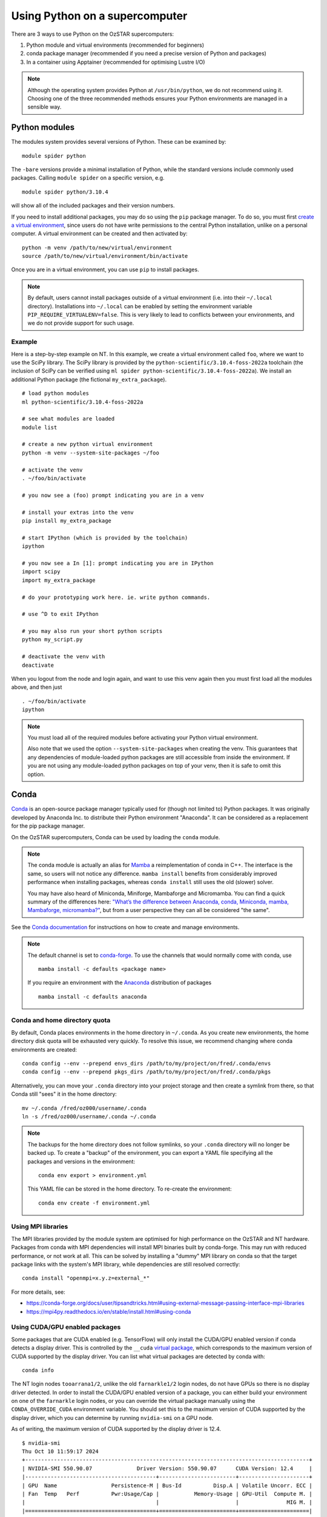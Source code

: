 .. highlight:: rst

Using Python on a supercomputer
===============================

There are 3 ways to use Python on the OzSTAR supercomputers:

#. Python module and virtual environments (recommended for beginners)
#. conda package manager (recommended if you need a precise version of Python and packages)
#. In a container using Apptainer (recommended for optimising Lustre I/O)

.. note::

    Although the operating system provides Python at ``/usr/bin/python``, we do not recommend using it. Choosing one of the three recommended methods ensures your Python environments are managed in a sensible way.

Python modules
--------------
The modules system provides several versions of Python. These can be examined by:

::

    module spider python

The ``-bare`` versions provide a minimal installation of Python, while the standard versions include commonly used packages. Calling ``module spider`` on a specific version, e.g.

::

    module spider python/3.10.4

will show all of the included packages and their version numbers.

If you need to install additional packages, you may do so using the ``pip`` package manager. To do so, you must first `create a virtual environment <https://docs.python.org/3/library/venv.html>`_, since users do not have write permissions to the central Python installation, unlike on a personal computer. A virtual environment can be created and then activated by:

::

    python -m venv /path/to/new/virtual/environment
    source /path/to/new/virtual/environment/bin/activate

Once you are in a virtual environment, you can use ``pip`` to install packages.

.. note::
    By default, users cannot install packages outside of a virtual environment (i.e. into their ``~/.local`` directory). Installations into ``~/.local`` can be enabled by setting the environment variable ``PIP_REQUIRE_VIRTUALENV=false``. This is very likely to lead to conflicts between your environments, and we do not provide support for such usage.

Example
^^^^^^^
Here is a step-by-step example on NT. In this example, we create a virtual environment called ``foo``, where we want to use the SciPy library. The SciPy library is provided by the ``python-scientific/3.10.4-foss-2022a`` toolchain (the inclusion of SciPy can be verified using ``ml spider python-scientific/3.10.4-foss-2022a``). We install an additional Python package (the fictional ``my_extra_package``).

::

    # load python modules
    ml python-scientific/3.10.4-foss-2022a

    # see what modules are loaded
    module list

    # create a new python virtual environment
    python -m venv --system-site-packages ~/foo

    # activate the venv
    . ~/foo/bin/activate

    # you now see a (foo) prompt indicating you are in a venv

    # install your extras into the venv
    pip install my_extra_package

    # start IPython (which is provided by the toolchain)
    ipython

    # you now see a In [1]: prompt indicating you are in IPython
    import scipy
    import my_extra_package

    # do your prototyping work here. ie. write python commands.

    # use ^D to exit IPython

    # you may also run your short python scripts
    python my_script.py

    # deactivate the venv with
    deactivate

When you logout from the node and login again, and want to use this venv again then you must first load all the modules above, and then just

::

    . ~/foo/bin/activate
    ipython

.. note::
    You must load all of the required modules before activating your Python virtual environment.

    Also note that we used the option ``--system-site-packages`` when creating the venv. This guarantees that any dependencies of module-loaded python packages are still accessible from inside the environment.
    If you are not using any module-loaded python packages on top of your venv, then it is safe to omit this option.


Conda
-----
`Conda <https://docs.conda.io/en/latest/>`_ is an open-source package manager typically used for (though not limited to) Python packages. It was originally developed by Anaconda Inc. to distribute their Python environment "Anaconda". It can be considered as a replacement for the pip package manager.

On the OzSTAR supercomputers, Conda can be used by loading the ``conda`` module.

.. note::
    The conda module is actually an alias for `Mamba <https://github.com/mamba-org/mamba>`_ a reimplementation of conda in C++. The interface is the same, so users will not notice any difference. ``mamba install`` benefits from considerably improved performance when installing packages, whereas ``conda install`` still uses the old (slower) solver.

    You may have also heard of Miniconda, Miniforge, Mambaforge and Micromamba. You can find a quick summary of the differences here:
    `"What’s the difference between Anaconda, conda, Miniconda, mamba, Mambaforge, micromamba?" <https://bioconda.github.io/faqs.html#what-s-the-difference-between-anaconda-conda-miniconda-mamba-mambaforge-micromamba>`_, but from a user perspective they can all be considered "the same".

See the `Conda documentation <https://conda.io/projects/conda/en/latest/user-guide/tasks/manage-environments.html>`_ for instructions on how to create and manage environments.

.. note::
    The default channel is set to `conda-forge <https://conda-forge.org/docs/user/introduction/>`_. To use the channels that would normally come with conda, use

    ::

        mamba install -c defaults <package name>

    If you require an environment with the `Anaconda <https://docs.anaconda.com/free/anaconda/>`_ distribution of packages

    ::

        mamba install -c defaults anaconda

Conda and home directory quota
^^^^^^^^^^^^^^^^^^^^^^^^^^^^^^

By default, Conda places environments in the home directory in ``~/.conda``. As you create new environments, the home directory disk quota will be exhausted very quickly. To resolve this issue, we recommend changing where conda environments are created::

    conda config --env --prepend envs_dirs /path/to/my/project/on/fred/.conda/envs
    conda config --env --prepend pkgs_dirs /path/to/my/project/on/fred/.conda/pkgs

Alternatively, you can move your ``.conda`` directory into your project storage and then create a symlink from there, so that Conda still "sees" it in the home directory:

::

    mv ~/.conda /fred/oz000/username/.conda
    ln -s /fred/oz000/username/.conda ~/.conda

.. note::
    The backups for the home directory does not follow symlinks, so your ``.conda`` directory will no longer be backed up. To create a "backup" of the environment, you can export a YAML file specifying all the packages and versions in the environment:

    ::

        conda env export > environment.yml

    This YAML file can be stored in the home directory. To re-create the environment:

    ::

        conda env create -f environment.yml

Using MPI libraries
^^^^^^^^^^^^^^^^^^^
The MPI libraries provided by the module system are optimised for high performance on the OzSTAR and NT hardware. Packages from conda with MPI dependencies will install MPI binaries built by conda-forge. This may run with reduced performance, or not work at all. This can be solved by installing a "dummy" MPI library on conda so that the target package links with the system's MPI library, while dependencies are still resolved correctly:

::

    conda install "openmpi=x.y.z=external_*"

For more details, see:

- https://conda-forge.org/docs/user/tipsandtricks.html#using-external-message-passing-interface-mpi-libraries
- https://mpi4py.readthedocs.io/en/stable/install.html#using-conda


Using CUDA/GPU enabled packages
^^^^^^^^^^^^^^^^^^^^^^^^^^^^^^^
Some packages that are CUDA enabled (e.g. TensorFlow) will only install the CUDA/GPU enabled version if conda detects a display driver. This is controlled by the ``__cuda`` `virtual package <https://docs.conda.io/projects/conda/en/latest/user-guide/tasks/manage-virtual.html>`_, which corresponds to the maximum version of CUDA supported by the display driver.
You can list what virtual packages are detected by conda with:

::

    conda info

The NT login nodes ``tooarrana1/2``, unlike the old ``farnarkle1/2`` login nodes, do not have GPUs so there is no display driver detected. In order to install the CUDA/GPU enabled version of a package, you can either build your environment on one of the ``farnarkle`` login nodes, or you can override the virtual package manually using the ``CONDA_OVERRIDE_CUDA`` environment variable. You should set this to the maximum version of CUDA supported by the display driver, which you can determine by running ``nvidia-smi`` on a GPU node.

As of writing, the maximum version of CUDA supported by the display driver is 12.4.

::

    $ nvidia-smi
    Thu Oct 10 11:59:17 2024
    +-----------------------------------------------------------------------------------------+
    | NVIDIA-SMI 550.90.07              Driver Version: 550.90.07      CUDA Version: 12.4     |
    |-----------------------------------------+------------------------+----------------------+
    | GPU  Name                 Persistence-M | Bus-Id          Disp.A | Volatile Uncorr. ECC |
    | Fan  Temp   Perf          Pwr:Usage/Cap |           Memory-Usage | GPU-Util  Compute M. |
    |                                         |                        |               MIG M. |
    |=========================================+========================+======================|
    |   0  Tesla P100-PCIE-12GB           On  |   00000000:D8:00.0 Off |                    0 |
    | N/A   39C    P0             29W /  250W |     603MiB /  12288MiB |      0%      Default |
    |                                         |                        |                  N/A |
    +-----------------------------------------+------------------------+----------------------+

So, to install the CUDA/GPU enabled version of e.g. TensorFlow on ``tooarrana1/2`` you would run:

::

    CONDA_OVERRIDE_CUDA=12.4 mamba install tensorflow

Fore more information, see:

- https://conda-forge.org/docs/user/tipsandtricks/#installing-cuda-enabled-packages-like-tensorflow-and-pytorch
- https://conda-forge.org/blog/2021/11/03/tensorflow-gpu/#installation

Apptainer
---------
.. note::

    See the :doc:`Apptainer` page for getting started with Apptainer.

In the context of Python environments, Apptainer has two main benefits:

#. Ensuring reproducibility and portability across different systems
#. :doc:`../1-getting_started/Optimising-Lustre`

Large, complex Python environments on Lustre can often be slow to load/create and, at worst, may even cause a loss of filesystem performance for ALL users on the cluster. You can mitigate this by containerising your Python environment. This way, the Lustre filesystem sees only a single large file (your container, which is just a read-only `SquashFS <https://docs.kernel.org/filesystems/squashfs.html>`_), even though underneath you may be dealing with a large number of small files.


Python Apptainer Example
^^^^^^^^^^^^^^^^^^^^^^^^
A simple definition file ``my_container.def`` might look like this:

::

    BootStrap: docker
    From: python:3.12.7-bookworm

    %post
        pip install wheel tensorflow[and-cuda] tensorflow-datasets pandas

This uses the official Python 3.12.7 image from DockerHub as a base, into which it installs the TensorFlow library with CUDA support, and a few other packages, using pip.

To build the container image ``my_container.sif`` from the definition file, run:

::

    apptainer build my_container.sif my_container.def

Then you can run a TensorFlow script using the Python environment within the container:

::

    apptainer run --nv my_container.sif python my_tensorflow_script.py

Note that ``my_tensorflow_script.py`` does not exist in the container, but is assumed to be in the current directory, which is automatically mounted. We specify the ``--nv`` flag to enable GPU support in the container.

For a similar example, but instead using Micromamba in the container, see :ref:`Building a containerised conda environment`.

.. note::
    Remember, the ``.sif`` container is an immutable SquashFS (i.e. **read-only**).
    Once you have built your containerised environment, you cannot modify it -- you must rebuild it to make changes.

.. warning::
    **You may be fooled into thinking that you can write to your container**.
    For example, the following command may return without error ``apptainer run my_container.sif pip install xyz``.

    However, looking at the output carefully you will notice the following warning: *"Defaulting to user installation because normal site-packages is not writeable"*.

    In this case, the ``xyz`` package was installed into your ``~/.local``, and not into the container.
    Note that this is in **your actual home directory** on the host, since it is implictly bind mounted at runtime (but not at build time).

    **This is a trap for the unwary and will almost certainly lead to confusion and conflicts. Avoid it at all costs.**

